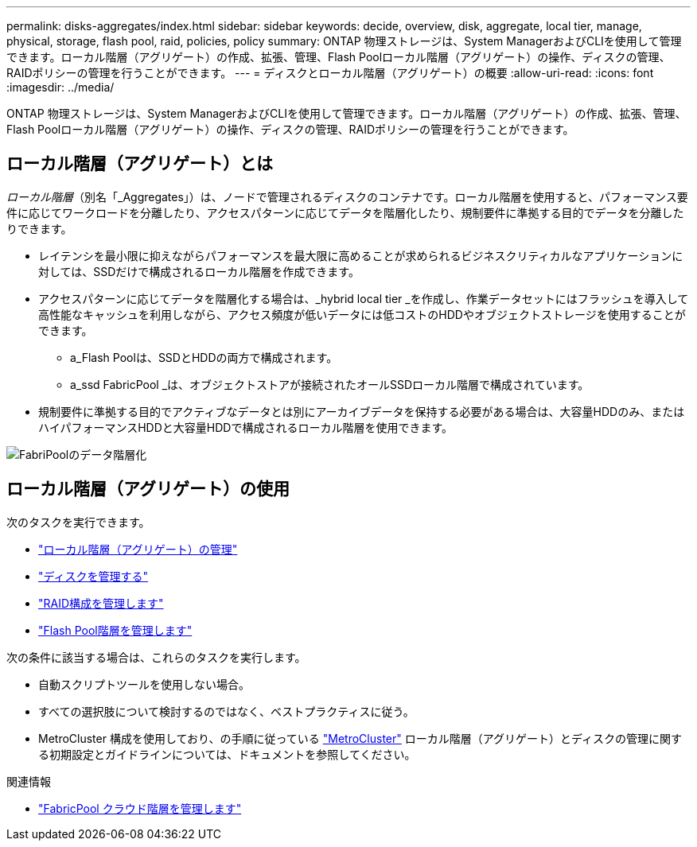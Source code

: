 ---
permalink: disks-aggregates/index.html 
sidebar: sidebar 
keywords: decide, overview, disk, aggregate, local tier, manage, physical, storage, flash pool, raid, policies, policy 
summary: ONTAP 物理ストレージは、System ManagerおよびCLIを使用して管理できます。ローカル階層（アグリゲート）の作成、拡張、管理、Flash Poolローカル階層（アグリゲート）の操作、ディスクの管理、RAIDポリシーの管理を行うことができます。 
---
= ディスクとローカル階層（アグリゲート）の概要
:allow-uri-read: 
:icons: font
:imagesdir: ../media/


[role="lead"]
ONTAP 物理ストレージは、System ManagerおよびCLIを使用して管理できます。ローカル階層（アグリゲート）の作成、拡張、管理、Flash Poolローカル階層（アグリゲート）の操作、ディスクの管理、RAIDポリシーの管理を行うことができます。



== ローカル階層（アグリゲート）とは

_ローカル階層_（別名「_Aggregates」）は、ノードで管理されるディスクのコンテナです。ローカル階層を使用すると、パフォーマンス要件に応じてワークロードを分離したり、アクセスパターンに応じてデータを階層化したり、規制要件に準拠する目的でデータを分離したりできます。

* レイテンシを最小限に抑えながらパフォーマンスを最大限に高めることが求められるビジネスクリティカルなアプリケーションに対しては、SSDだけで構成されるローカル階層を作成できます。
* アクセスパターンに応じてデータを階層化する場合は、_hybrid local tier _を作成し、作業データセットにはフラッシュを導入して高性能なキャッシュを利用しながら、アクセス頻度が低いデータには低コストのHDDやオブジェクトストレージを使用することができます。
+
** a_Flash Poolは、SSDとHDDの両方で構成されます。
** a_ssd FabricPool _は、オブジェクトストアが接続されたオールSSDローカル階層で構成されています。


* 規制要件に準拠する目的でアクティブなデータとは別にアーカイブデータを保持する必要がある場合は、大容量HDDのみ、またはハイパフォーマンスHDDと大容量HDDで構成されるローカル階層を使用できます。


image::../media/data-tiering.gif[FabriPoolのデータ階層化]



== ローカル階層（アグリゲート）の使用

次のタスクを実行できます。

* link:manage-local-tiers-overview-concept.html["ローカル階層（アグリゲート）の管理"]
* link:manage-disks-overview-concept.html["ディスクを管理する"]
* link:manage-raid-configs-overview-concept.html["RAID構成を管理します"]
* link:manage-flash-pool-tiers-overview-concept.html["Flash Pool階層を管理します"]


次の条件に該当する場合は、これらのタスクを実行します。

* 自動スクリプトツールを使用しない場合。
* すべての選択肢について検討するのではなく、ベストプラクティスに従う。
* MetroCluster 構成を使用しており、の手順に従っている link:https://docs.netapp.com/us-en/ontap-metrocluster["MetroCluster"^] ローカル階層（アグリゲート）とディスクの管理に関する初期設定とガイドラインについては、ドキュメントを参照してください。


.関連情報
* link:../fabricpool/index.html["FabricPool クラウド階層を管理します"]

